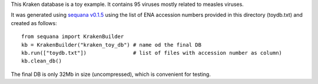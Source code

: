 This Kraken database is a toy example. It contains 95 viruses mostly related to measles viruses.

It was generated using `sequana v0.1.5 <http://github.com/sequana/sequana>`_ using the list of ENA accession numbers
provided in this directory (toydb.txt) and created as follows::


    from sequana import KrakenBuilder   
    kb = KrakenBuilder("kraken_toy_db") # name od the final DB
    kb.run(["toydb.txt"])               # list of files with accession number as column)
    kb.clean_db()

The final DB is only 32Mb in size (uncompressed), which is convenient for testing.
